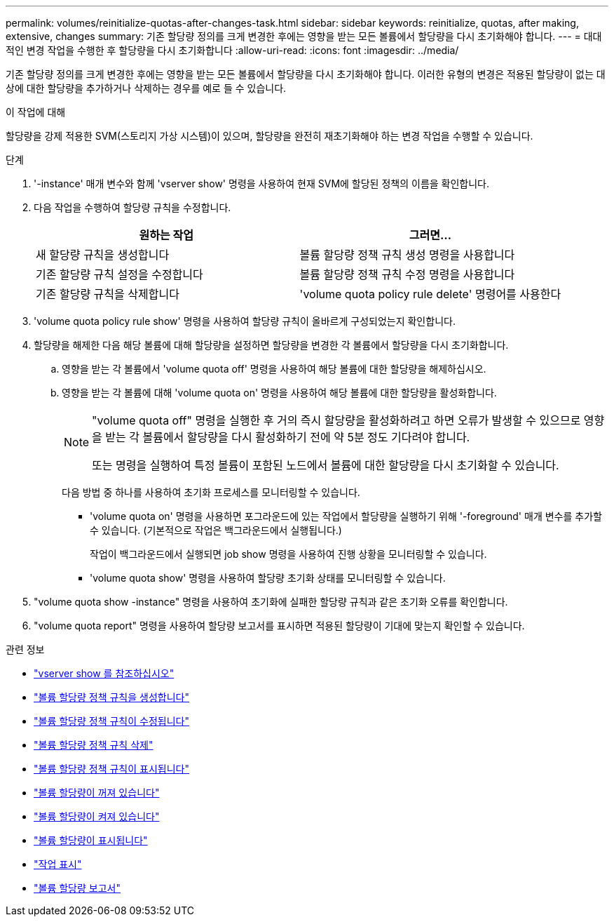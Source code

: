 ---
permalink: volumes/reinitialize-quotas-after-changes-task.html 
sidebar: sidebar 
keywords: reinitialize, quotas, after making, extensive, changes 
summary: 기존 할당량 정의를 크게 변경한 후에는 영향을 받는 모든 볼륨에서 할당량을 다시 초기화해야 합니다. 
---
= 대대적인 변경 작업을 수행한 후 할당량을 다시 초기화합니다
:allow-uri-read: 
:icons: font
:imagesdir: ../media/


[role="lead"]
기존 할당량 정의를 크게 변경한 후에는 영향을 받는 모든 볼륨에서 할당량을 다시 초기화해야 합니다. 이러한 유형의 변경은 적용된 할당량이 없는 대상에 대한 할당량을 추가하거나 삭제하는 경우를 예로 들 수 있습니다.

.이 작업에 대해
할당량을 강제 적용한 SVM(스토리지 가상 시스템)이 있으며, 할당량을 완전히 재초기화해야 하는 변경 작업을 수행할 수 있습니다.

.단계
. '-instance' 매개 변수와 함께 'vserver show' 명령을 사용하여 현재 SVM에 할당된 정책의 이름을 확인합니다.
. 다음 작업을 수행하여 할당량 규칙을 수정합니다.
+
[cols="2*"]
|===
| 원하는 작업 | 그러면... 


 a| 
새 할당량 규칙을 생성합니다
 a| 
볼륨 할당량 정책 규칙 생성 명령을 사용합니다



 a| 
기존 할당량 규칙 설정을 수정합니다
 a| 
볼륨 할당량 정책 규칙 수정 명령을 사용합니다



 a| 
기존 할당량 규칙을 삭제합니다
 a| 
'volume quota policy rule delete' 명령어를 사용한다

|===
. 'volume quota policy rule show' 명령을 사용하여 할당량 규칙이 올바르게 구성되었는지 확인합니다.
. 할당량을 해제한 다음 해당 볼륨에 대해 할당량을 설정하면 할당량을 변경한 각 볼륨에서 할당량을 다시 초기화합니다.
+
.. 영향을 받는 각 볼륨에서 'volume quota off' 명령을 사용하여 해당 볼륨에 대한 할당량을 해제하십시오.
.. 영향을 받는 각 볼륨에 대해 'volume quota on' 명령을 사용하여 해당 볼륨에 대한 할당량을 활성화합니다.
+
[NOTE]
====
"volume quota off" 명령을 실행한 후 거의 즉시 할당량을 활성화하려고 하면 오류가 발생할 수 있으므로 영향을 받는 각 볼륨에서 할당량을 다시 활성화하기 전에 약 5분 정도 기다려야 합니다.

또는 명령을 실행하여 특정 볼륨이 포함된 노드에서 볼륨에 대한 할당량을 다시 초기화할 수 있습니다.

====
+
다음 방법 중 하나를 사용하여 초기화 프로세스를 모니터링할 수 있습니다.

+
*** 'volume quota on' 명령을 사용하면 포그라운드에 있는 작업에서 할당량을 실행하기 위해 '-foreground' 매개 변수를 추가할 수 있습니다. (기본적으로 작업은 백그라운드에서 실행됩니다.)
+
작업이 백그라운드에서 실행되면 job show 명령을 사용하여 진행 상황을 모니터링할 수 있습니다.

*** 'volume quota show' 명령을 사용하여 할당량 초기화 상태를 모니터링할 수 있습니다.




. "volume quota show -instance" 명령을 사용하여 초기화에 실패한 할당량 규칙과 같은 초기화 오류를 확인합니다.
. "volume quota report" 명령을 사용하여 할당량 보고서를 표시하면 적용된 할당량이 기대에 맞는지 확인할 수 있습니다.


.관련 정보
* link:https://docs.netapp.com/us-en/ontap-cli/vserver-show.html["vserver show 를 참조하십시오"^]
* link:https://docs.netapp.com/us-en/ontap-cli/volume-quota-policy-rule-create.html["볼륨 할당량 정책 규칙을 생성합니다"^]
* link:https://docs.netapp.com/us-en/ontap-cli/volume-quota-policy-rule-modify.html["볼륨 할당량 정책 규칙이 수정됩니다"^]
* link:https://docs.netapp.com/us-en/ontap-cli/volume-quota-policy-rule-delete.html["볼륨 할당량 정책 규칙 삭제"^]
* link:https://docs.netapp.com/us-en/ontap-cli/volume-quota-policy-rule-show.html["볼륨 할당량 정책 규칙이 표시됩니다"^]
* link:https://docs.netapp.com/us-en/ontap-cli/volume-quota-off.html["볼륨 할당량이 꺼져 있습니다"^]
* link:https://docs.netapp.com/us-en/ontap-cli/volume-quota-on.html["볼륨 할당량이 켜져 있습니다"^]
* link:https://docs.netapp.com/us-en/ontap-cli/volume-quota-show.html["볼륨 할당량이 표시됩니다"^]
* link:https://docs.netapp.com/us-en/ontap-cli/job-show.html["작업 표시"^]
* link:https://docs.netapp.com/us-en/ontap-cli/volume-quota-report.html["볼륨 할당량 보고서"^]


